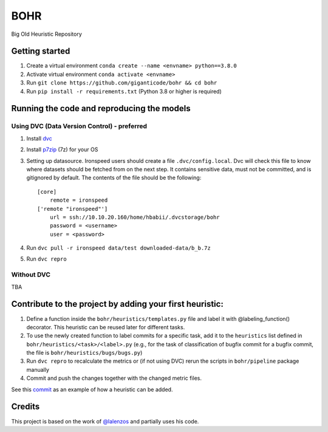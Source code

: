 BOHR
----------------------------------
Big Old Heuristic Repository

Getting started
===========================================

#. Create a virtual environment ``conda create --name <envname> python==3.8.0`` 
#. Activate virtual environment ``conda activate <envname>`` 
#. Run ``git clone https://github.com/giganticode/bohr && cd bohr``
#. Run ``pip install -r requirements.txt`` (Python 3.8 or higher is required)

Running the code and reproducing the models
===========================================

Using DVC (Data Version Control) - preferred
~~~~~~~~~~~~~~~~~~~~~~~~~~~~~~~~~~~~~~~~~~~~

#. Install dvc_ 

#. Install p7zip_ (7z) for your OS

#. Setting up datasource. Ironspeed users should create a file ``.dvc/config.local``. Dvc will check this file to know where datasets should be fetched from on the next step. It contains sensitive data, must not be committed, and is gitignored by default. The contents of the file should be the following::

    [core]
        remote = ironspeed
    ['remote "ironspeed"']
        url = ssh://10.10.20.160/home/hbabii/.dvcstorage/bohr
        password = <username>
        user = <password>

#. Run ``dvc pull -r ironspeed data/test downloaded-data/b_b.7z``

#. Run ``dvc repro``

.. _dvc: https://dvc.org/doc/install
.. _p7zip: https://www.7-zip.org

Without DVC
~~~~~~~~~~~
TBA

Contribute to the project by adding your first heuristic:
===========================================================

#. Define a function inside the ``bohr/heuristics/templates.py`` file and label it with @labeling_function() decorator. This heuristic can be reused later for different tasks.

#. To use the newly created function to label commits for a specific task, add it to the ``heuristics`` list defined in ``bohr/heuristics/<task>/<label>.py`` (e.g., for the task of classification of bugfix commit for a bugfix commit, the file is ``bohr/heuristics/bugs/bugs.py``)

#. Run ``dvc repro`` to recalculate the metrics or (if not using DVC) rerun the scripts in ``bohr/pipeline`` package manually

#. Commit and push the changes together with the changed metric files.

See this commit_ as an example of how a heuristic can be added.

.. _commit : https://github.com/giganticode/bohr/commit/6928dfd750d304ca4610dbba4216f6e94375e4a7

Credits
=======

This project is based on the work of `@lalenzos <https://github.com/lalenzos>`_ and partially uses his code.
